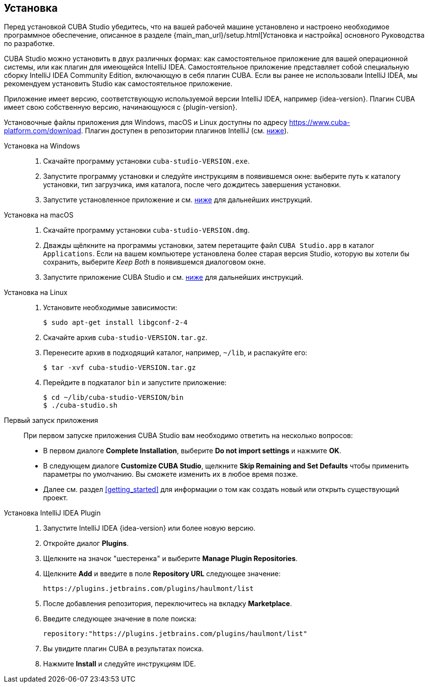 :sourcesdir: ../../source

[[installation]]
== Установка

Перед установкой CUBA Studio убедитесь, что на вашей рабочей машине установлено и настроено необходимое программное обеспечение, описанное в разделе {main_man_url}/setup.html[Установка и настройка] основного Руководства по разработке.

CUBA Studio можно установить в двух различных формах: как самостоятельное приложение для вашей операционной системы, или как плагин для имеющейся IntelliJ IDEA. Самостоятельное приложение представляет собой специальную сборку IntelliJ IDEA Community Edition, включающую в себя плагин CUBA. Если вы ранее не использовали IntelliJ IDEA, мы рекомендуем установить Studio как самостоятельное приложение.

Приложение имеет версию, соответствующую используемой версии IntelliJ IDEA, например {idea-version}. Плагин CUBA имеет свою собственную версию, начинающуюся с {plugin-version}.

Установочные файлы приложения для Windows, macOS и Linux доступны по адресу https://www.cuba-platform.com/download. Плагин доступен в репозитории плагинов IntelliJ (см. <<install_plugin,ниже>>).

[[install_windows]]
Установка на Windows::
+
--
. Скачайте программу установки `cuba-studio-VERSION.exe`.

. Запустите программу установки и следуйте инструкциям в появившемся окне: выберите путь к каталогу установки, тип загрузчика, имя каталога, после чего дождитесь завершения установки.

. Запустите установленное приложение и см. <<first_launch,ниже>> для дальнейших инструкций.
--

[[install_macos]]
Установка на macOS::
+
--
. Скачайте программу установки `cuba-studio-VERSION.dmg`.

. Дважды щёлкните на программы установки, затем перетащите файл `CUBA Studio.app` в каталог `Applications`. Если на вашем компьютере установлена более старая версия Studio, которую вы хотели бы сохранить, выберите _Keep Both_ в появившемся диалоговом окне.

. Запустите приложение CUBA Studio и см. <<first_launch,ниже>> для дальнейших инструкций.
--

[[install_linux]]
Установка на Linux::
+
--
. Установите необходимые зависимости:
+
----
$ sudo apt-get install libgconf-2-4
----

. Скачайте архив `cuba-studio-VERSION.tar.gz`.

. Перенесите архив в подходящий каталог, например, `~/lib`, и распакуйте его:
+
----
$ tar -xvf cuba-studio-VERSION.tar.gz
----

. Перейдите в подкаталог `bin` и запустите приложение:
+
----
$ cd ~/lib/cuba-studio-VERSION/bin
$ ./cuba-studio.sh
----
--

[[first_launch]]
Первый запуск приложения::
+
--
При первом запуске приложения CUBA Studio вам необходимо ответить на несколько вопросов:

* В первом диалоге *Complete Installation*, выберите *Do not import settings* и нажмите *OK*.

* В следующем диалоге *Customize CUBA Studio*, щелкните *Skip Remaining and Set Defaults* чтобы применить параметры по умолчанию. Вы сможете изменить их в любое время позже.

* Далее см. раздел <<getting_started>> для информации о том как создать новый или открыть существующий проект.
--

[[install_plugin]]
Установка IntelliJ IDEA Plugin::
+
--
. Запустите IntelliJ IDEA {idea-version} или более новую версию.

. Откройте диалог *Plugins*.

. Щелкните на значок "шестеренка" и выберите *Manage Plugin Repositories*.

. Щелкните *Add* и введите в поле *Repository URL* следующее значение:
+
----
https://plugins.jetbrains.com/plugins/haulmont/list
----

. После добавления репозитория, переключитесь на вкладку *Marketplace*.

. Введите следующее значение в поле поиска:
+
----
repository:"https://plugins.jetbrains.com/plugins/haulmont/list"
----

. Вы увидите плагин CUBA в результатах поиска.

. Нажмите *Install* и следуйте инструкциям IDE.
--